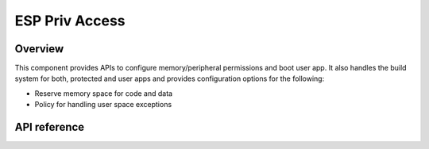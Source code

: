 ESP Priv Access
===============

Overview
--------

This component provides APIs to configure memory/peripheral permissions and boot user app.
It also handles the build system for both, protected and user apps and
provides configuration options for the following:

- Reserve memory space for code and data
- Policy for handling user space exceptions

API reference
-------------

.. include-build-file:: inc/esp_priv_access.inc
